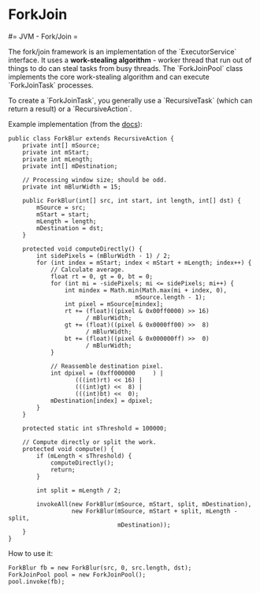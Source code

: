 #+FILETAGS: :vimwiki:

* ForkJoin
#= JVM - Fork/Join =

The fork/join framework is an implementation of the `ExecutorService` interface.
It uses a *work-stealing algorithm* - worker thread that run out of things to do can steal tasks from busy threads.
The `ForkJoinPool` class implements the core work-stealing algorithm and can execute `ForkJoinTask` processes.

To create a `ForkJoinTask`, you generally use a `RecursiveTask` (which can return a result) or a `RecursiveAction`.

Example implementation (from the [[http://docs.oracle.com/javase/tutorial/essential/concurrency/forkjoin.html][docs]]):
#+begin_example
public class ForkBlur extends RecursiveAction {
    private int[] mSource;
    private int mStart;
    private int mLength;
    private int[] mDestination;
  
    // Processing window size; should be odd.
    private int mBlurWidth = 15;
  
    public ForkBlur(int[] src, int start, int length, int[] dst) {
        mSource = src;
        mStart = start;
        mLength = length;
        mDestination = dst;
    }

    protected void computeDirectly() {
        int sidePixels = (mBlurWidth - 1) / 2;
        for (int index = mStart; index < mStart + mLength; index++) {
            // Calculate average.
            float rt = 0, gt = 0, bt = 0;
            for (int mi = -sidePixels; mi <= sidePixels; mi++) {
                int mindex = Math.min(Math.max(mi + index, 0),
                                    mSource.length - 1);
                int pixel = mSource[mindex];
                rt += (float)((pixel & 0x00ff0000) >> 16)
                      / mBlurWidth;
                gt += (float)((pixel & 0x0000ff00) >>  8)
                      / mBlurWidth;
                bt += (float)((pixel & 0x000000ff) >>  0)
                      / mBlurWidth;
            }
          
            // Reassemble destination pixel.
            int dpixel = (0xff000000     ) |
                   (((int)rt) << 16) |
                   (((int)gt) <<  8) |
                   (((int)bt) <<  0);
            mDestination[index] = dpixel;
        }
    }

    protected static int sThreshold = 100000;

    // Compute directly or split the work.
    protected void compute() {
        if (mLength < sThreshold) {
            computeDirectly();
            return;
        }
        
        int split = mLength / 2;
        
        invokeAll(new ForkBlur(mSource, mStart, split, mDestination),
                  new ForkBlur(mSource, mStart + split, mLength - split,
                               mDestination));
    }   
}
#+end_example

How to use it:
#+begin_example
ForkBlur fb = new ForkBlur(src, 0, src.length, dst);
ForkJoinPool pool = new ForkJoinPool();
pool.invoke(fb);
#+end_example

